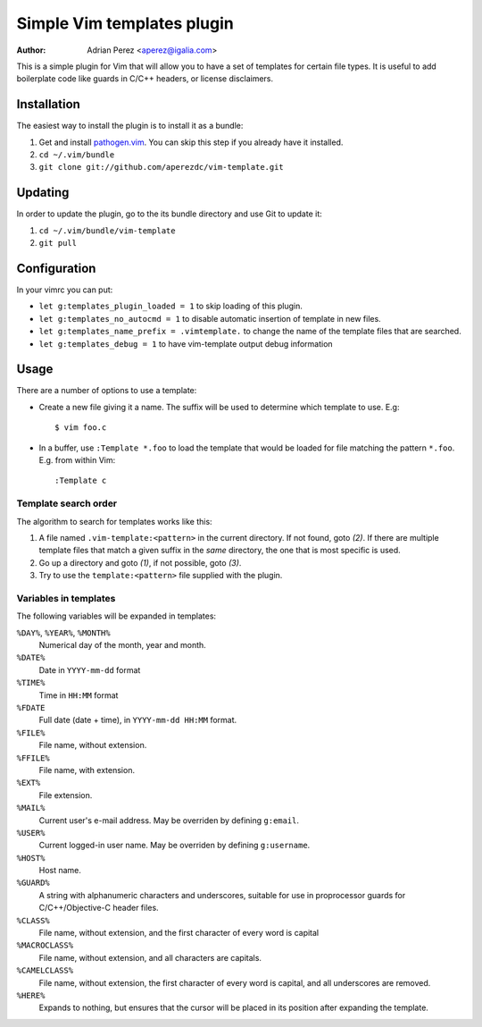 =============================
 Simple Vim templates plugin
=============================
:Author: Adrian Perez <aperez@igalia.com>

This is a simple plugin for Vim that will allow you to have a set of
templates for certain file types. It is useful to add boilerplate code
like guards in C/C++ headers, or license disclaimers.


Installation
============

The easiest way to install the plugin is to install it as a bundle:

1. Get and install `pathogen.vim`__. You can skip this step if you
   already have it installed.

2. ``cd ~/.vim/bundle``

3. ``git clone git://github.com/aperezdc/vim-template.git``

__ https://github.com/tpope/vim-pathogen


Updating
========

In order to update the plugin, go to the its bundle directory and use
Git to update it:

1. ``cd ~/.vim/bundle/vim-template``

2. ``git pull``

Configuration
=============

In your vimrc you can put:

* ``let g:templates_plugin_loaded = 1`` to skip loading of this plugin.

* ``let g:templates_no_autocmd = 1`` to disable automatic insertion of
  template in new files.

* ``let g:templates_name_prefix = .vimtemplate.`` to change the name of the
  template files that are searched.

* ``let g:templates_debug = 1`` to have vim-template output debug information

Usage
=====

There are a number of options to use a template:


* Create a new file giving it a name. The suffix will be used to determine
  which template to use. E.g::

    $ vim foo.c

* In a buffer, use ``:Template *.foo`` to load the template that would be
  loaded for file matching the pattern ``*.foo``. E.g. from within Vim::

    :Template c

Template search order
---------------------

The algorithm to search for templates works like this:

1. A file named ``.vim-template:<pattern>`` in the current directory. If not
   found, goto *(2)*. If there are multiple template files that match a given
   suffix in the *same* directory, the one that is most specific is used.

2. Go up a directory and goto *(1)*, if not possible, goto *(3)*.

3. Try to use the ``template:<pattern>`` file supplied with the plugin.


Variables in templates
----------------------

The following variables will be expanded in templates:

``%DAY%``, ``%YEAR%``, ``%MONTH%``
    Numerical day of the month, year and month.
``%DATE%``
    Date in ``YYYY-mm-dd`` format
``%TIME%``
    Time in ``HH:MM`` format
``%FDATE``
    Full date (date + time), in ``YYYY-mm-dd HH:MM`` format.
``%FILE%``
    File name, without extension.
``%FFILE%``
    File name, with extension.
``%EXT%``
    File extension.
``%MAIL%``
    Current user's e-mail address. May be overriden by defining ``g:email``.
``%USER%``
    Current logged-in user name. May be overriden by defining ``g:username``.
``%HOST%``
    Host name.
``%GUARD%``
    A string with alphanumeric characters and underscores, suitable for use
    in proprocessor guards for C/C++/Objective-C header files.
``%CLASS%``
    File name, without extension, and the first character of every word is
    capital
``%MACROCLASS%``
    File name, without extension, and all characters are capitals.
``%CAMELCLASS%``
    File name, without extension, the first character of every word is capital,
    and all underscores are removed.
``%HERE%``
    Expands to nothing, but ensures that the cursor will be placed in its
    position after expanding the template.

